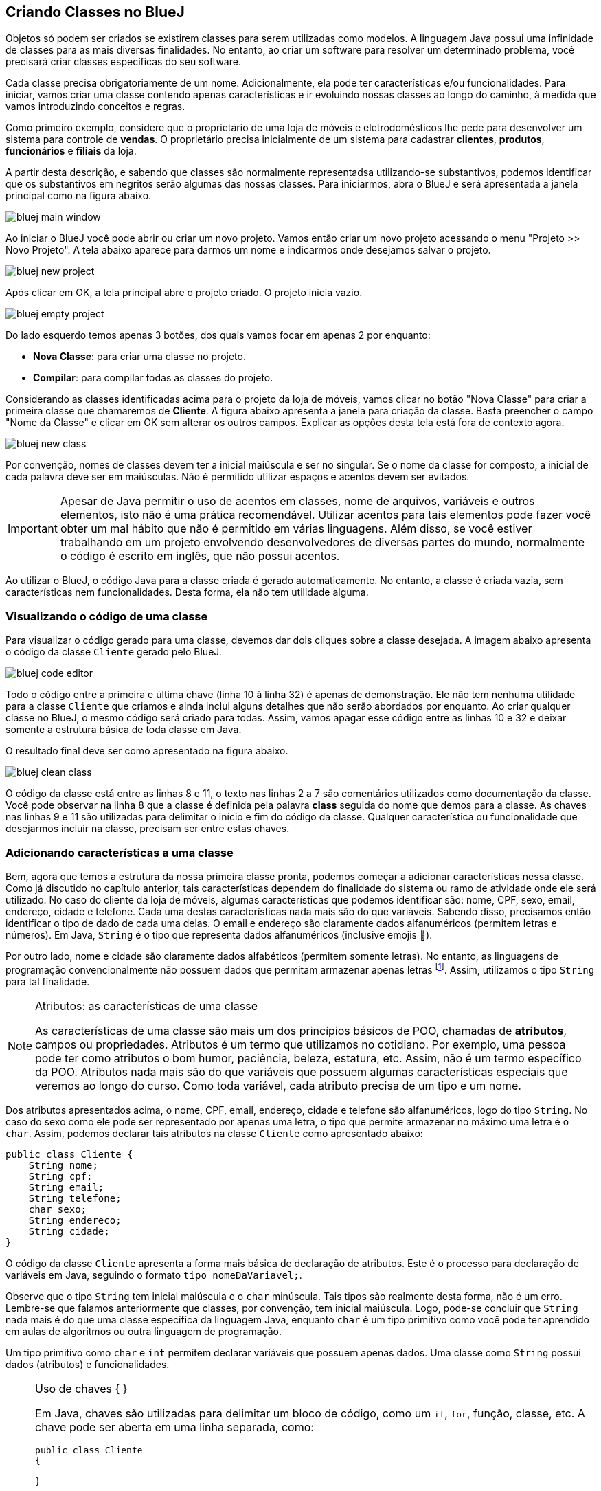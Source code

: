 :imagesdir: images

== Criando Classes no BlueJ

Objetos só podem ser criados se existirem classes para serem utilizadas como modelos. A linguagem Java possui uma infinidade de classes para as mais diversas finalidades. No entanto, ao criar um software para resolver um determinado problema, você precisará criar classes específicas do seu software. 

Cada classe precisa obrigatoriamente de um nome. Adicionalmente, ela pode ter características e/ou funcionalidades. Para iniciar, vamos criar uma classe contendo apenas características e ir evoluindo nossas classes ao longo do caminho, à medida que vamos introduzindo conceitos e regras.

Como primeiro exemplo, considere que o proprietário de uma loja de móveis e eletrodomésticos lhe pede para desenvolver um sistema para controle de *vendas*. O proprietário precisa inicialmente de um sistema para cadastrar *clientes*, *produtos*, *funcionários* e *filiais* da loja. 

A partir desta descrição, e sabendo que classes são normalmente representadsa utilizando-se substantivos, podemos identificar que os substantivos em negritos serão algumas das nossas classes. Para iniciarmos, abra o BlueJ e será apresentada a janela principal como na figura abaixo.

image::bluej-main-window.png[]

Ao iniciar o BlueJ você pode abrir ou criar um novo projeto. Vamos então criar um novo projeto acessando o menu "Projeto >> Novo Projeto". A tela abaixo aparece para darmos um nome e indicarmos onde desejamos salvar o projeto.

image::bluej-new-project.gif[]

Após clicar em OK, a tela principal abre o projeto criado. O projeto inicia vazio.

image::bluej-empty-project.png[]

Do lado esquerdo temos apenas 3 botões, dos quais vamos focar em apenas 2 por enquanto:

- *Nova Classe*: para criar uma classe no projeto.
- *Compilar*: para compilar todas as classes do projeto.

Considerando as classes identificadas acima para o projeto da loja de móveis, vamos clicar no botão "Nova Classe" para criar a primeira classe que chamaremos de *Cliente*. A figura abaixo apresenta a janela para criação da classe. Basta preencher o campo "Nome da Classe" e clicar em OK sem alterar os outros campos. Explicar as opções desta tela está fora de contexto agora.

image::bluej-new-class.gif[]

Por convenção, nomes de classes devem ter a inicial maiúscula e ser no singular. Se o nome da classe for composto, a inicial de cada palavra deve ser em maiúsculas. Não é permitido utilizar espaços e acentos devem ser evitados.

IMPORTANT: Apesar de Java permitir o uso de acentos em classes, nome de arquivos, variáveis e outros elementos, isto não é uma prática recomendável. Utilizar acentos para tais elementos pode fazer você obter um mal hábito que não é permitido em várias linguagens. Além disso, se você estiver trabalhando em um projeto envolvendo desenvolvedores de diversas partes do mundo, normalmente o código é escrito em inglês, que não possui acentos.

Ao utilizar o BlueJ, o código Java para a classe criada é gerado automaticamente. No entanto, a classe é criada vazia, sem características nem funcionalidades. Desta forma, ela não tem utilidade alguma. 

=== Visualizando o código de uma classe

Para visualizar o código gerado para uma classe, devemos dar dois cliques sobre a classe desejada. A imagem abaixo apresenta o código da classe `Cliente` gerado pelo BlueJ. 

image:bluej-code-editor.gif[]

Todo o código entre a primeira e última chave (linha 10 à linha 32) é apenas de demonstração. Ele não tem nenhuma utilidade para a classe `Cliente` que criamos e ainda inclui alguns detalhes que não serão abordados por enquanto. Ao criar qualquer classe no BlueJ, o mesmo código será criado para todas.
Assim, vamos apagar esse código entre as linhas 10 e 32 e deixar somente a estrutura básica de toda classe em Java.

O resultado final deve ser como apresentado na figura abaixo.

image:bluej-clean-class.png[]

O código da classe está entre as linhas 8 e 11, o texto nas linhas 2 a 7 são comentários utilizados como documentação da classe.
Você pode observar na linha 8 que a classe é definida pela palavra *class* seguida do nome que demos para a classe. As chaves nas linhas 9 e 11 são utilizadas para delimitar o início e fim do código da classe. Qualquer característica ou funcionalidade que desejarmos incluir na classe, precisam ser entre estas chaves.

[[atributos]]
=== Adicionando características a uma classe

Bem, agora que temos a estrutura da nossa primeira classe pronta, podemos começar a adicionar características nessa classe. Como já discutido no capítulo anterior, tais características dependem do finalidade do sistema ou ramo de atividade onde ele será utilizado. No caso do cliente da loja de móveis, algumas características que podemos identificar são: nome, CPF, sexo, email, endereço, cidade e telefone. Cada uma destas características nada mais são do que variáveis. Sabendo disso, precisamos então identificar o tipo de dado de cada uma delas. O email e endereço são claramente dados alfanuméricos (permitem letras e números). Em Java, `String` é o tipo que representa dados alfanuméricos (inclusive emojis 🙏). 

Por outro lado, nome e cidade são claramente dados alfabéticos (permitem somente letras). No entanto, as linguagens de programação convencionalmente não possuem dados que permitam armazenar apenas letras footnote:[Apesar das linguagens convencionais não permitirem que uma variável armazene somente letras, é muito simples criar programas que permitem ao usuário digitar apenas letras em um campo.]. Assim, utilizamos o tipo `String` para tal finalidade. 

.Atributos: as características de uma classe
[NOTE]
====
As características de uma classe são mais um dos princípios básicos de POO, chamadas de *atributos*, campos ou propriedades. Atributos é um termo que utilizamos no cotidiano. Por exemplo, uma pessoa pode ter como atributos o bom humor, paciência, beleza, estatura, etc. Assim, não é um termo específico da POO. Atributos nada mais são do que variáveis que possuem algumas características especiais que veremos ao longo do curso. Como toda variável, cada atributo precisa de um tipo e um nome. 
====

Dos atributos apresentados acima, o nome, CPF, email, endereço, cidade e telefone são alfanuméricos, logo do tipo `String`. No caso do sexo como ele pode ser representado por apenas uma letra, o tipo que permite armazenar no máximo uma letra é o `char`. Assim, podemos declarar tais atributos na classe `Cliente` como apresentado abaixo:

[source,java]
----
public class Cliente {
    String nome;
    String cpf;
    String email;
    String telefone;
    char sexo;
    String endereco;
    String cidade;
}
----

O código da classe `Cliente` apresenta a forma mais básica de declaração de atributos. Este é o processo para declaração de variáveis em Java, seguindo o formato `tipo nomeDaVariavel;`.

Observe que o tipo `String` tem inicial maiúscula e o `char` minúscula. Tais tipos são realmente desta forma, não é um erro. Lembre-se que falamos anteriormente que classes, por convenção, tem inicial maiúscula. Logo, pode-se concluir que `String` nada mais é do que uma classe específica da linguagem Java, enquanto `char` é um tipo primitivo como você pode ter aprendido em aulas de algoritmos ou outra linguagem de programação.

Um tipo primitivo como `char` e `int` permitem declarar variáveis que possuem apenas dados. Uma classe como `String` possui dados (atributos) e funcionalidades. 

.Uso de chaves { }
[NOTE]
====
Em Java, chaves são utilizadas para delimitar um bloco de código, como um `if`, `for`, função, classe, etc. A chave pode ser aberta em uma linha separada, como:

[source,java]
----
public class Cliente 
{

}
----


ou na mesma linha que define o início de um bloco, como:

[source,java]
----
public class Cliente {
    
}
----

O formato definido pela Oracle nas http://www.oracle.com/technetwork/java/codeconventions-150003.pdf[Conveções de Código Java] é o último. Grandes empresas como https://google.github.io/styleguide/javaguide.html[Google] e https://github.com/twitter/commons/blob/master/src/java/com/twitter/common/styleguide.md[Twitter] também recomendam este padrão.

O local de abertura das chaves é uma grande discussão entre desenvolvedores. Há vantagens e desvantagens em relação à clareza do código dependendo de onde as chaves são colocadas. Os guias apresentados nos links acima abordam um pouco esta discussão, além de outros artigos como https://en.wikipedia.org/wiki/Indentation_style[este].
====

=== Conveções ao declarar atributos
Temos diversas variáveis do tipo `String`. Apesar de ser possível declará-las todas em uma única linha como:

[source,java]
----
String nome, cpf, email, endereco, cidade, telefone;
----

não é aconselhável fazer isto para atributos. Veremos posteriormente que atributos podem e devem ser documentados. Declarar vários atributos em uma mesma linha impedirá sua adequada documentação. Para variáveis convencionais (como variáveis locais dentro de funções), não há problema algum em fazer isso. Apesar de ser repetitivo declarar atributos de um mesmo tipo em linhas diferentes, isto favorece a documentação do projeto e torna a listagem de atributos mais clara e organizada. A forma apresentada é de fato o padrão utilizado na indústria de software orientado a objetos (OO).

Outro ponto importante é que o nome de atributos começam com inicial minúscula, intercalando maiúscula quando o nome for composto. Veja os exemplos abaixo:

[source,java]
----
String nome;
String cidadeNatal;
String cidadeResidencia;
----

Como falado anteriormente para classes e outros elementos da linguagem Java, não é recomendável utilizar acentos ao dar nomes a atributos.

TIP: https://en.wikipedia.org/wiki/Duplicate_code[Código duplicado] é um dos maiores problemas no desenvolvimento de software. Existem princípios como o https://en.wikipedia.org/wiki/Don't_repeat_yourself[Don't Repeat Yourself (DRY)] que pregam que você não deve ter retrabalho, ficar escrevendo o mesmo código várias vezes. Ao declarar um atributo em cada linha, repetindo o tipo para cada um, não estamos duplicando código referente à funcionalidades do sistema. Estamos apenas utilizando um determinado tipo várias vezes. Veremos que reutilização de código é um dos pilares da POO.

== Criando Objetos no BlueJ

Agora que temos nossa primeira classe criada no BlueJ, podemos fechar o editor de código e voltar para a tela inicial. Lembre-se que uma classe é um modelo a partir do qual podemos criar quantos objetos desejarmos. Para podermos criar objetos de uma classe, precisamos compilá-la primeiro. 

Logo, na tela inicial do projeto podemos clicar no botão *Compilar* no lado esquerdo.

image::bluej-compile.gif[]

Clicando neste botão, todas as classes criadas serão compiladas. Observe que após clicar em *Compilar*, o interior da classe muda, indicando que ela foi compilada.

Agora podemos criar objetos a partir das classes compiladas, neste caso somente a classe Cliente. Outra vantagem do uso do BlueJ para aprendizagem de POO é que não precisamos escrever código para testar nossas classes: para criar objetos e interagir com eles. Podemos fazer isso tudo pela interface gráfica do BlueJ.

Depois da classe `Cliente` ter sido compilada, podemos clicar com o botão direito sobre ela e escolher a opção _new Cliente()_. Se a classe não estiver compilada, tal opção não aparecerá.

Em seguida aparecerá uma tela para informarmos o nome do objeto a ser criado. O BlueJ já sugere um nome para o objeto que podemos deixar como está.

image::bluej-new-object.gif[]

Após clicar em OK o objeto criado aparece no canto inferior esquerdo da tela principal.

Agora já temos um objeto chamado `cliente1` que segue a mesma estrutura definida pela classe `Cliente`, assim como uma casa deve seguir o modelo definido pelo projeto de engenharia.

Podemos clicar com o botão direito sobre um objeto e escolher *Inspecionar*, ou simplesmente dar dois cliques sobre o objeto. Assim, podemos ver os atributos de tal objeto. Como não definimos valores para essses atributos ao criarmos o objeto, o conteúdo apresentado pode não fazer o menor sentido para você e apenas indica que os atributos não receberam nenhum dado ainda.

image::bluej-inspect-object.gif[]

Com a imagem acima podemos rapidamente visualizar a estrutura dos objetos da classe `Cliente`. No entanto, para conseguirmos alterar os valores dos atributos, precisaremos escrever código para isto.

== Criando novas classes

Agora que você já sabe como criar classes no BlueJ, vamos criar a classe `Funcionario`. Como citado anteriormente, acentos devem ser evitados. Tal classe terá muitos dos atributos que foram definidos para a classe `Cliente`, além dos seguintes atributos adicionais:

- `matricula` do tipo `int`
- `cargo` do tipo `String`

O código inicial da classe `Funcionário` deve ficar como apresentado abaixo. Lembre-se de criar os _getter's_ e _setter's_ para cada um dos atributos.

[source,java]
----
public class Funcionario {
    String nome;
    int matricula;
    String cpf;
    String email;
    String telefone;
    char sexo;
    String cargo;
}
----
